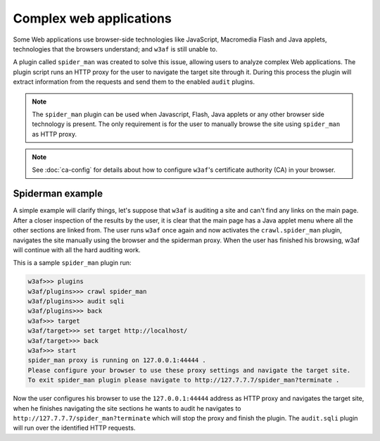 Complex web applications
========================

Some Web applications use browser-side technologies like JavaScript, Macromedia
Flash and Java applets, technologies that the browsers understand; and ``w3af``
is still unable to.

A plugin called ``spider_man`` was created to solve this issue, allowing users
to analyze complex Web applications. The plugin script runs an HTTP proxy for
the user to navigate the target site through it. During this process the plugin
will extract information from the requests and send them to the enabled ``audit``
plugins.

.. note::

    The ``spider_man`` plugin can be used when Javascript, Flash, Java applets
    or any other browser side technology is present. The only requirement is for
    the user to manually browse the site using ``spider_man`` as HTTP proxy.

.. note::

    See :doc:`ca-config` for details about how to configure ``w3af``'s
    certificate authority (CA) in your browser.

Spiderman example
-----------------

A simple example will clarify things, let's suppose that ``w3af`` is auditing a
site and can't find any links on the main page. After a closer inspection of
the results by the user, it is clear that the main page has a Java applet menu
where all the other sections are linked from. The user runs ``w3af`` once again
and now activates the ``crawl.spider_man`` plugin, navigates the site manually
using the browser and the spiderman proxy. When the user has finished his
browsing, w3af will continue with all the hard auditing work.

This is a sample ``spider_man`` plugin run:

.. code-block:: none

    w3af>>> plugins 
    w3af/plugins>>> crawl spider_man
    w3af/plugins>>> audit sqli
    w3af/plugins>>> back
    w3af>>> target
    w3af/target>>> set target http://localhost/
    w3af/target>>> back
    w3af>>> start
    spider_man proxy is running on 127.0.0.1:44444 .
    Please configure your browser to use these proxy settings and navigate the target site.
    To exit spider_man plugin please navigate to http://127.7.7.7/spider_man?terminate .


Now the user configures his browser to use the ``127.0.0.1:44444`` address as
HTTP proxy and navigates the target site, when he finishes navigating the site
sections he wants to audit he navigates to ``http://127.7.7.7/spider_man?terminate``
which will stop the proxy and finish the plugin. The ``audit.sqli`` plugin will
run over the identified HTTP requests.
